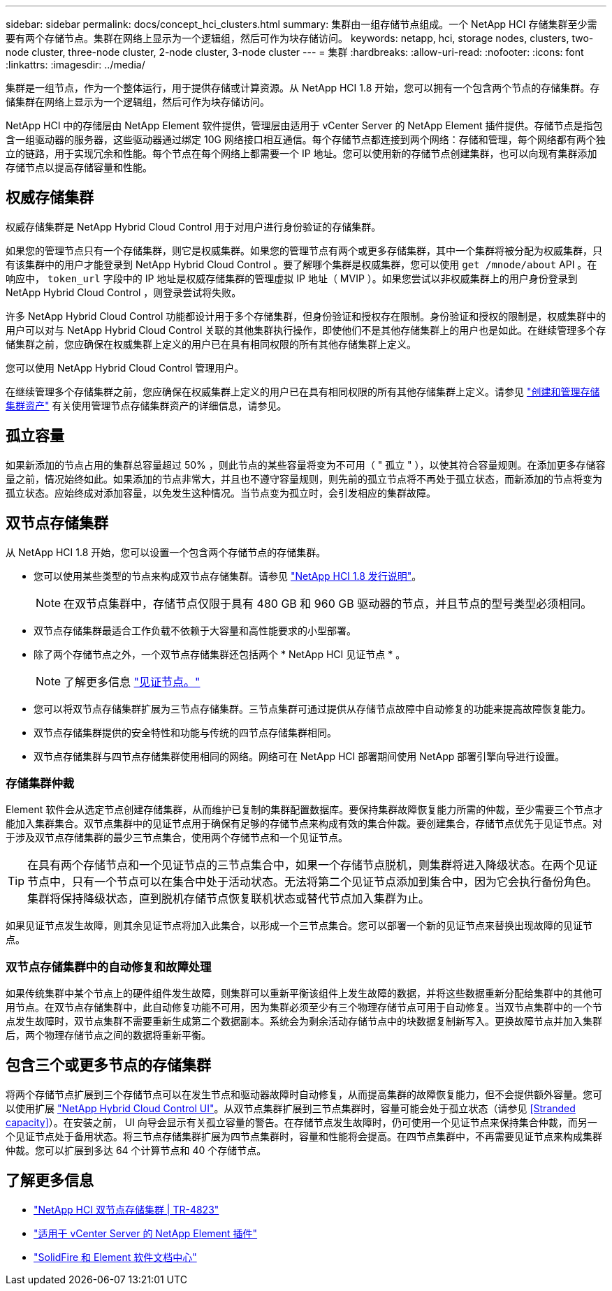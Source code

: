 ---
sidebar: sidebar 
permalink: docs/concept_hci_clusters.html 
summary: 集群由一组存储节点组成。一个 NetApp HCI 存储集群至少需要有两个存储节点。集群在网络上显示为一个逻辑组，然后可作为块存储访问。 
keywords: netapp, hci, storage nodes, clusters, two-node cluster, three-node cluster, 2-node cluster, 3-node cluster 
---
= 集群
:hardbreaks:
:allow-uri-read: 
:nofooter: 
:icons: font
:linkattrs: 
:imagesdir: ../media/


[role="lead"]
集群是一组节点，作为一个整体运行，用于提供存储或计算资源。从 NetApp HCI 1.8 开始，您可以拥有一个包含两个节点的存储集群。存储集群在网络上显示为一个逻辑组，然后可作为块存储访问。

NetApp HCI 中的存储层由 NetApp Element 软件提供，管理层由适用于 vCenter Server 的 NetApp Element 插件提供。存储节点是指包含一组驱动器的服务器，这些驱动器通过绑定 10G 网络接口相互通信。每个存储节点都连接到两个网络：存储和管理，每个网络都有两个独立的链路，用于实现冗余和性能。每个节点在每个网络上都需要一个 IP 地址。您可以使用新的存储节点创建集群，也可以向现有集群添加存储节点以提高存储容量和性能。



== 权威存储集群

权威存储集群是 NetApp Hybrid Cloud Control 用于对用户进行身份验证的存储集群。

如果您的管理节点只有一个存储集群，则它是权威集群。如果您的管理节点有两个或更多存储集群，其中一个集群将被分配为权威集群，只有该集群中的用户才能登录到 NetApp Hybrid Cloud Control 。要了解哪个集群是权威集群，您可以使用 `get /mnode/about` API 。在响应中， `token_url` 字段中的 IP 地址是权威存储集群的管理虚拟 IP 地址（ MVIP ）。如果您尝试以非权威集群上的用户身份登录到 NetApp Hybrid Cloud Control ，则登录尝试将失败。

许多 NetApp Hybrid Cloud Control 功能都设计用于多个存储集群，但身份验证和授权存在限制。身份验证和授权的限制是，权威集群中的用户可以对与 NetApp Hybrid Cloud Control 关联的其他集群执行操作，即使他们不是其他存储集群上的用户也是如此。在继续管理多个存储集群之前，您应确保在权威集群上定义的用户已在具有相同权限的所有其他存储集群上定义。

您可以使用 NetApp Hybrid Cloud Control 管理用户。

在继续管理多个存储集群之前，您应确保在权威集群上定义的用户已在具有相同权限的所有其他存储集群上定义。请参见 link:task_mnode_manage_storage_cluster_assets.html["创建和管理存储集群资产"] 有关使用管理节点存储集群资产的详细信息，请参见。



== 孤立容量

如果新添加的节点占用的集群总容量超过 50% ，则此节点的某些容量将变为不可用（ " 孤立 " ），以使其符合容量规则。在添加更多存储容量之前，情况始终如此。如果添加的节点非常大，并且也不遵守容量规则，则先前的孤立节点将不再处于孤立状态，而新添加的节点将变为孤立状态。应始终成对添加容量，以免发生这种情况。当节点变为孤立时，会引发相应的集群故障。



== 双节点存储集群

从 NetApp HCI 1.8 开始，您可以设置一个包含两个存储节点的存储集群。

* 您可以使用某些类型的节点来构成双节点存储集群。请参见 https://library.netapp.com/ecm/ecm_download_file/ECMLP2865021["NetApp HCI 1.8 发行说明"^]。
+

NOTE: 在双节点集群中，存储节点仅限于具有 480 GB 和 960 GB 驱动器的节点，并且节点的型号类型必须相同。

* 双节点存储集群最适合工作负载不依赖于大容量和高性能要求的小型部署。
* 除了两个存储节点之外，一个双节点存储集群还包括两个 * NetApp HCI 见证节点 * 。
+

NOTE: 了解更多信息 link:concept_hci_nodes.html["见证节点。"]

* 您可以将双节点存储集群扩展为三节点存储集群。三节点集群可通过提供从存储节点故障中自动修复的功能来提高故障恢复能力。
* 双节点存储集群提供的安全特性和功能与传统的四节点存储集群相同。
* 双节点存储集群与四节点存储集群使用相同的网络。网络可在 NetApp HCI 部署期间使用 NetApp 部署引擎向导进行设置。




=== 存储集群仲裁

Element 软件会从选定节点创建存储集群，从而维护已复制的集群配置数据库。要保持集群故障恢复能力所需的仲裁，至少需要三个节点才能加入集群集合。双节点集群中的见证节点用于确保有足够的存储节点来构成有效的集合仲裁。要创建集合，存储节点优先于见证节点。对于涉及双节点存储集群的最少三节点集合，使用两个存储节点和一个见证节点。


TIP: 在具有两个存储节点和一个见证节点的三节点集合中，如果一个存储节点脱机，则集群将进入降级状态。在两个见证节点中，只有一个节点可以在集合中处于活动状态。无法将第二个见证节点添加到集合中，因为它会执行备份角色。集群将保持降级状态，直到脱机存储节点恢复联机状态或替代节点加入集群为止。

如果见证节点发生故障，则其余见证节点将加入此集合，以形成一个三节点集合。您可以部署一个新的见证节点来替换出现故障的见证节点。



=== 双节点存储集群中的自动修复和故障处理

如果传统集群中某个节点上的硬件组件发生故障，则集群可以重新平衡该组件上发生故障的数据，并将这些数据重新分配给集群中的其他可用节点。在双节点存储集群中，此自动修复功能不可用，因为集群必须至少有三个物理存储节点可用于自动修复。当双节点集群中的一个节点发生故障时，双节点集群不需要重新生成第二个数据副本。系统会为剩余活动存储节点中的块数据复制新写入。更换故障节点并加入集群后，两个物理存储节点之间的数据将重新平衡。



== 包含三个或更多节点的存储集群

将两个存储节点扩展到三个存储节点可以在发生节点和驱动器故障时自动修复，从而提高集群的故障恢复能力，但不会提供额外容量。您可以使用扩展 link:task_hcc_expand_storage.html["NetApp Hybrid Cloud Control UI"]。从双节点集群扩展到三节点集群时，容量可能会处于孤立状态（请参见 <<Stranded capacity>>）。在安装之前， UI 向导会显示有关孤立容量的警告。在存储节点发生故障时，仍可使用一个见证节点来保持集合仲裁，而另一个见证节点处于备用状态。将三节点存储集群扩展为四节点集群时，容量和性能将会提高。在四节点集群中，不再需要见证节点来构成集群仲裁。您可以扩展到多达 64 个计算节点和 40 个存储节点。



== 了解更多信息

* https://www.netapp.com/us/media/tr-4823.pdf["NetApp HCI 双节点存储集群 | TR-4823"^]
* https://docs.netapp.com/us-en/vcp/index.html["适用于 vCenter Server 的 NetApp Element 插件"^]
* http://docs.netapp.com/sfe-122/index.jsp["SolidFire 和 Element 软件文档中心"^]

